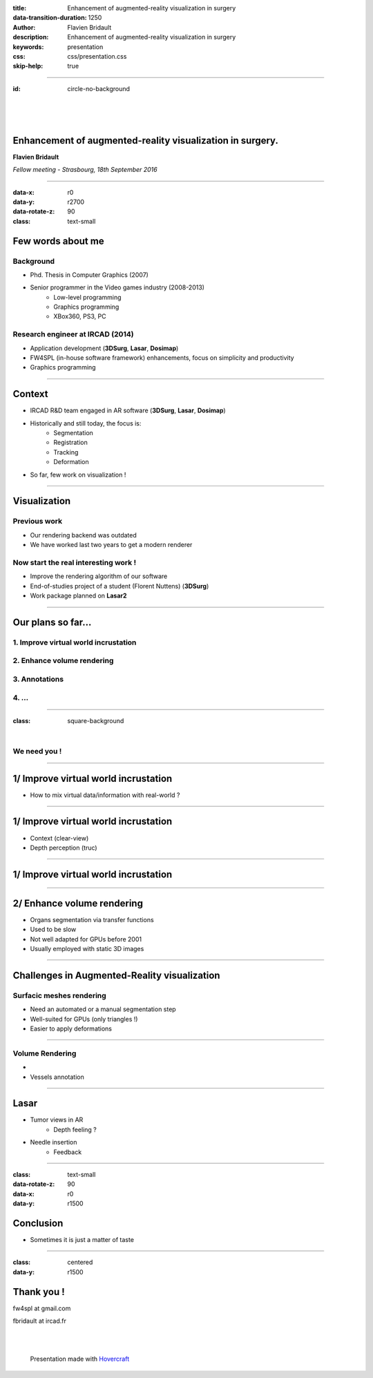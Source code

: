 :title: Enhancement of augmented-reality visualization in surgery
:data-transition-duration: 1250
:author: Flavien Bridault
:description: Enhancement of augmented-reality visualization in surgery
:keywords: presentation
:css: css/presentation.css
:skip-help: true

----

:id: circle-no-background

|
|
|

Enhancement of augmented-reality visualization in surgery.
============================================================

**Flavien Bridault**

*Fellow meeting - Strasbourg, 18th September 2016*

----

:data-x: r0
:data-y: r2700
:data-rotate-z: 90
:class: text-small

Few words about me
====================

Background
*******************
- Phd. Thesis in Computer Graphics (2007)
- Senior programmer in the Video games industry (2008-2013)
    - Low-level programming
    - Graphics programming
    - XBox360, PS3, PC

Research engineer at IRCAD (2014)
***************************************
- Application development (**3DSurg**, **Lasar**, **Dosimap**)
- FW4SPL (in-house software framework) enhancements, focus on simplicity and productivity
- Graphics programming

----

Context
==============

- IRCAD R&D team engaged in AR software (**3DSurg**, **Lasar**, **Dosimap**)
- Historically and still today, the focus is:
    - Segmentation
    - Registration
    - Tracking
    - Deformation
- So far, few work on visualization !

----

Visualization
==============

Previous work
****************
- Our rendering backend was outdated
- We have worked last two years to get a modern renderer

Now start the real interesting work !
*******************************************

- Improve the rendering algorithm of our software
- End-of-studies project of a student (Florent Nuttens) (**3DSurg**)
- Work package planned on **Lasar2**

----

Our plans so far...
=================================================

1. Improve virtual world incrustation
****************************************
2. Enhance volume rendering
******************************
3. Annotations
*********************
4. ...
***********

----

:class: square-background

|

.. image:: images/we_need_you.jpg
           :width: 30%

We need you !
**************

----

1/ Improve virtual world incrustation
========================================

- How to mix virtual data/information with real-world ?

.. raw:: html

    <center>
    <iframe width="560" height="315" src="https://www.youtube.com/embed/uVDxMr-47kU?t=5m26s" frameborder="0" allowfullscreen></iframe>
    </center>

----

1/ Improve virtual world incrustation
========================================

- Context (clear-view)
- Depth perception (truc)

----

1/ Improve virtual world incrustation
========================================

.. raw:: html

       <video width="800" height="600" controls>
          <source src="../git/fellowMeeting_20160915/videos/arbreathing-visu.mp4" >
          Your browser does not support the video tag.
       </video>

----

2/ Enhance volume rendering
=================================================

- Organs segmentation via transfer functions
- Used to be slow
- Not well adapted for GPUs before 2001
- Usually employed with static 3D images

.. raw:: html

    <center>
    <iframe width="560" height="315" src="https://www.youtube.com/embed/703Zzl8YYJk" frameborder="0" allowfullscreen></iframe>
    </center>

----

Challenges in Augmented-Reality visualization
=================================================

Surfacic meshes rendering
***************************

- Need an automated or a manual segmentation step
- Well-suited for GPUs (only triangles !)
- Easier to apply deformations

----

Volume Rendering
******************

-
- Vessels annotation


----

Lasar
====================

- Tumor views in AR
    - Depth feeling ?
- Needle insertion
    - Feedback

----

:class: text-small
:data-rotate-z: 90
:data-x: r0
:data-y: r1500

Conclusion
===========================

- Sometimes it is just a matter of taste

----

:class: centered
:data-y: r1500

Thank you !
=============

fw4spl at gmail.com

fbridault at ircad.fr

|
|

	Presentation made with Hovercraft_

.. _Hovercraft: https://github.com/regebro/hovercraft
